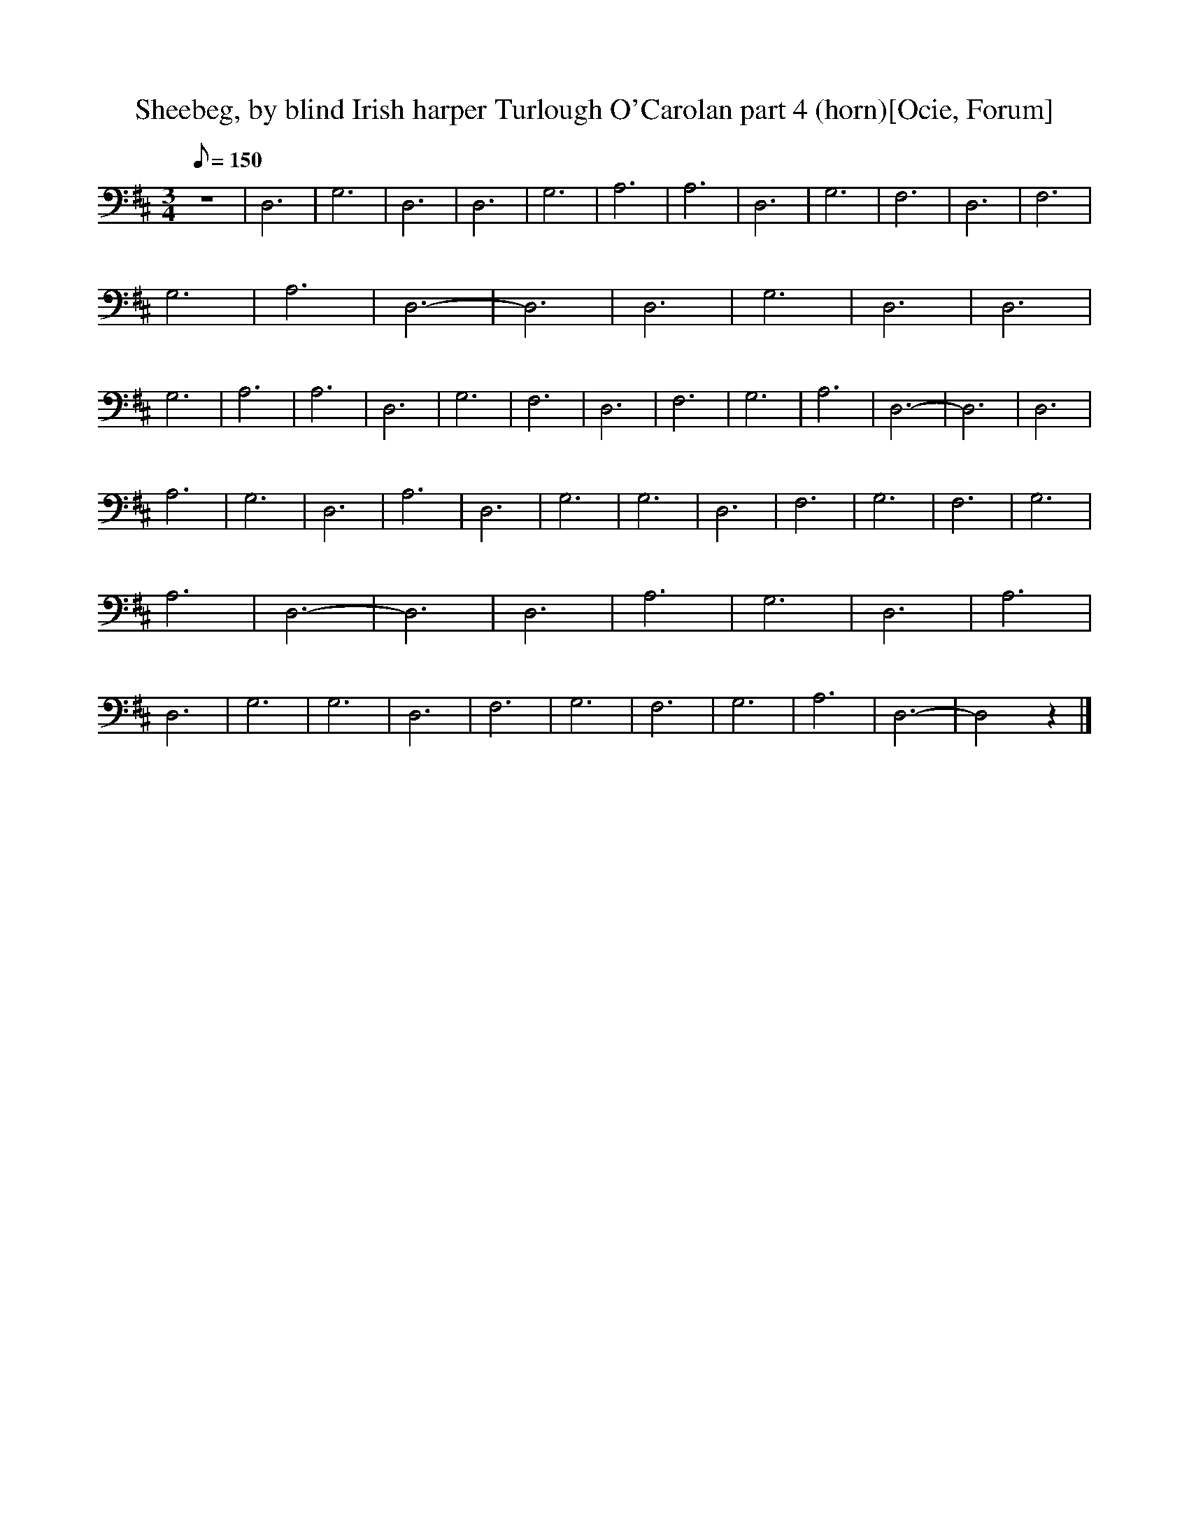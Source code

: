 X:1
T:Sheebeg, by blind Irish harper Turlough O'Carolan part 4 (horn)[Ocie, Forum]
M:3/4
Q:150
L:1/8  
K:D
z6 |D,6 |G,6 |D,6 |D,6 |G,6 |A,6 |A,6 |D,6 |G,6 |F,6 |D,6 |F,6 |G,6 |A,6 |D,6- |D,6 |D,6 |G,6 |D,6 |D,6 |G,6 |A,6 |A,6 |D,6 |G,6 |F,6 |D,6 |F,6 |G,6 |A,6 |D,6- |D,6 |D,6 |
A,6 |G,6 |D,6 |A,6 |D,6 |G,6 |G,6 |D,6 |F,6 |G,6 |F,6 |G,6 |A,6 |D,6- |D,6 |D,6 |A,6 |G,6 |D,6 |A,6 |D,6 |G,6 |G,6 |D,6 |F,6 |G,6 |F,6 |G,6 |A,6 |D,6- |D,4 z2 |]
